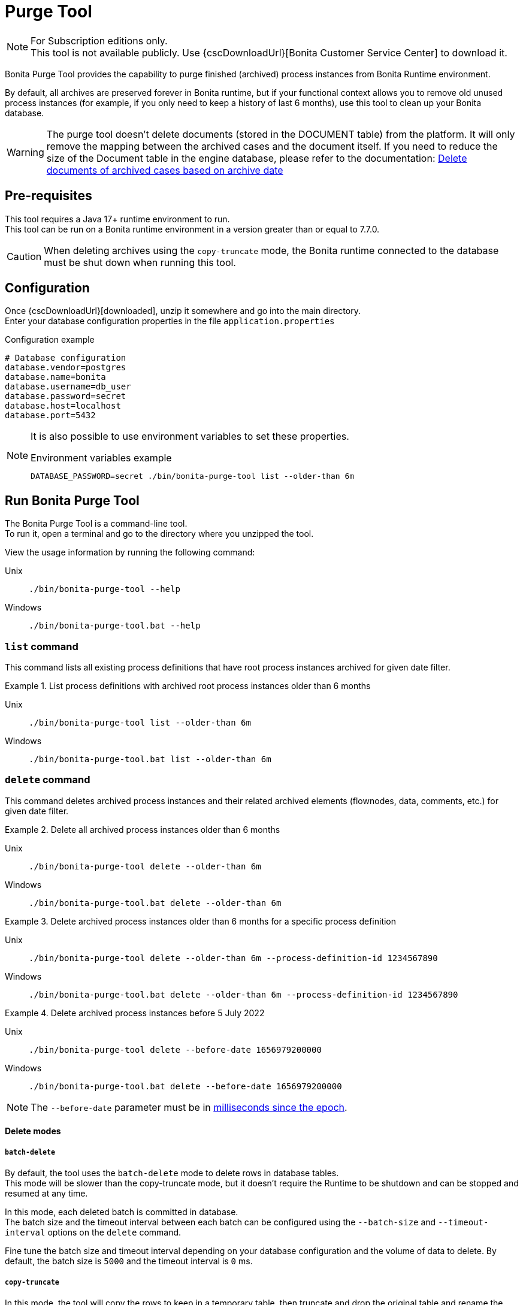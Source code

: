 = Purge Tool
:page-aliases: ROOT:purge-tool.adoc
:description: Bonita Purge Tool provides the capability to purge finished (archived) process instances from Bonita Runtime environment.

[NOTE]
====
For Subscription editions only. +
This tool is not available publicly. Use {cscDownloadUrl}[Bonita Customer Service Center] to download it.
====


Bonita Purge Tool provides the capability to purge finished (archived) process instances from Bonita Runtime environment.

By default, all archives are preserved forever in Bonita runtime, but if your functional context allows you to remove old unused process instances
(for example, if you only need to keep a history of last 6 months), use this tool to clean up your Bonita database.

[WARNING]
====
The purge tool doesn't delete documents (stored in the DOCUMENT table) from the platform. It will only remove the mapping between the archived cases and the document itself. If you need to reduce the size of the Document table in the engine database, please refer to the documentation: xref:ROOT:handling-documents.adoc#delete_document_archived_case[Delete documents of archived cases based on archive date]
====

== Pre-requisites

This tool requires a Java 17+ runtime environment to run. +
This tool can be run on a Bonita runtime environment in a version greater than or equal to 7.7.0.

[CAUTION]
====
When deleting archives using the `copy-truncate` mode, the Bonita runtime connected to the database must be shut down when running this tool.
====

== Configuration

Once {cscDownloadUrl}[downloaded], unzip it somewhere and go into the main directory. +
Enter your database configuration properties in the file `application.properties`

.Configuration example
[source,properties]
----
# Database configuration
database.vendor=postgres
database.name=bonita
database.username=db_user
database.password=secret
database.host=localhost
database.port=5432
----

[NOTE]
====
It is also possible to use environment variables to set these properties.

.Environment variables example
[source,shell]
----
DATABASE_PASSWORD=secret ./bin/bonita-purge-tool list --older-than 6m
----
====

== Run Bonita Purge Tool

The Bonita Purge Tool is a command-line tool. +
To run it, open a terminal and go to the directory where you unzipped the tool.

View the usage information by running the following command:

[tabs]
====
Unix::
+
[source,shell]
----
./bin/bonita-purge-tool --help
----

Windows::
+
[source,shell]
----
./bin/bonita-purge-tool.bat --help
----
====

=== `list` command

This command lists all existing process definitions that have root process instances archived for given date filter.

.List process definitions with archived root process instances older than 6 months
[tabs]
====
Unix::
+
[source,shell]
----
./bin/bonita-purge-tool list --older-than 6m
----

Windows::
+
[source,shell]
----
./bin/bonita-purge-tool.bat list --older-than 6m
----
====

=== `delete` command

This command deletes archived process instances and their related archived elements (flownodes, data, comments, etc.) for given date filter.

.Delete all archived process instances older than 6 months
[tabs]
====
Unix::
+
[source,shell]
----
./bin/bonita-purge-tool delete --older-than 6m
----

Windows::
+
[source,shell]
----
./bin/bonita-purge-tool.bat delete --older-than 6m
----
====

.Delete archived process instances older than 6 months for a specific process definition
[tabs]
====
Unix::
+
[source,shell]
----
./bin/bonita-purge-tool delete --older-than 6m --process-definition-id 1234567890
----

Windows::
+
[source,shell]
----
./bin/bonita-purge-tool.bat delete --older-than 6m --process-definition-id 1234567890
----
====

.Delete archived process instances before 5 July 2022
[tabs]
====
Unix::
+
[source,shell]
----
./bin/bonita-purge-tool delete --before-date 1656979200000
----

Windows::
+
[source,shell]
----
./bin/bonita-purge-tool.bat delete --before-date 1656979200000
----
====
NOTE: The `--before-date` parameter must be in https://www.epochconverter.com/[milliseconds since the epoch].

==== Delete modes

===== `batch-delete`

By default, the tool uses the `batch-delete` mode to delete rows in database tables. +
This mode will be slower than the copy-truncate mode, but it doesn't require the Runtime to be shutdown and can be stopped and resumed at any time.

In this mode, each deleted batch is committed in database. +
The batch size and the timeout interval between each batch can be configured using the `--batch-size` and `--timeout-interval` options on the `delete` command.

Fine tune the batch size and timeout interval depending on your database configuration and the volume of data to delete. By default, the batch size is `5000` and the timeout interval is `0` ms.

===== `copy-truncate`

In this mode, the tool will copy the rows to keep in a temporary table, then truncate and drop the original table and rename the temporary table and recreate all required constraints and indices.

Due to the efficiency of the TRUNCATE command, this method should be faster in most cases, especially when the number of rows to delete is higher than the number of rows to keep in the table, but it requires the Runtime to be stopped during the operation.

Use the `--delete-mode copy-truncate` option to use this mode with the `delete` command.

=== `delete-file-input` command

Delete all archived contract file input values. +
In other words, delete all rows in table `arch_contract_data` corresponding to contract data of type `File` (in Studio) or `org.bonitasoft.engine.bpm.contract.FileInputValue` in Bonita Engine. +
These data are not used by Bonita and can take a large amout of space in your database, so deleting them is advised.

[NOTE]
====
From Bonita 10.4, these data are no more archived, so it will not be necessary anymore to run this command.
====


.Delete all archived contract file input content
[tabs]
====
Unix::
+
[source,shell]
----
./bin/bonita-purge-tool delete-fileinput-content
----

Windows::
+
[source,shell]
----
./bin/bonita-purge-tool.bat delete-fileinput-content
----
====

== Deletion strategy

You need to have in mind 2 precepts to understand how this tool works:

1) This tool will first delete all archived process instances (`arch_process_instance` rows) that are concerned by this purge.
   Then the tables containing associated elements will be scanned to remove all existing orphans.

2) All archived and running process instances (cases) will have at least one row in arch_process_instance table.
   This is due to the first initializing state (stateId = 0) of the process instance that is archived as soon as it is created.

Thanks to these facts, to identify the orphans we only need to query the arch_process_instance, which is more performant than querying
both `process_instance` and `arch_process_instance` tables while we avoid removing data from running cases.
For example, once all `arch_process_instance` rows matching the conditions (processDefinitionId and timestamp) have been deleted
and when the tool deletes the `arch_data_instance` rows, the tool only needs to query the `arch_process_instance` table.

[source,sql]
----
DELETE FROM ARCH_DATA_INSTANCE a WHERE
a.CONTAINERTYPE = 'PROCESS_INSTANCE'
AND a.tenantId = 1
AND NOT EXISTS (
    SELECT id FROM ARCH_PROCESS_INSTANCE b
    WHERE a.CONTAINERID = b.SOURCEOBJECTID
    AND b.tenantId = 1);
----

This strategy allows this tool to be more robust, it can be stopped at any given time, relaunching it will continue the deletion from where it stopped.
However, this means that the time required to execute a purge will be the same when deleting a few elements or a lot of elements.

== Database deletion volume testing reference

This xref:ROOT:purge-tool-deletion-volume-testing.adoc[reference page] provides the tests run on all supported databases.
